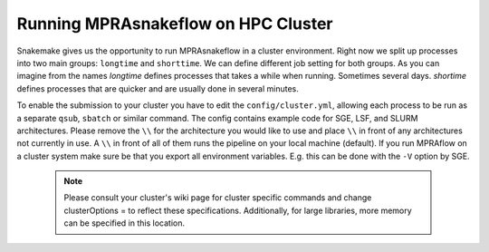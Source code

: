 .. _Cluster:

=======================================
Running MPRAsnakeflow on HPC Cluster
=======================================

Snakemake gives us the opportunity to run MPRAsnakeflow in a cluster environment. Right now we split up processes into two main groups: ``longtime`` and ``shorttime``. We can define different job setting for both groups. As you can imagine from the names `longtime` defines processes that takes a while when running. Sometimes several days. `shortime` defines processes that are quicker and are usually done in several minutes.

To enable the submission to your cluster you have to edit the ``config/cluster.yml``, allowing each process to be run as a separate ``qsub``, ``sbatch`` or similar command. The config contains example code for SGE, LSF, and SLURM architectures. Please remove the ``\\`` for the architecture you would like to use and place ``\\`` in front of any architectures not currently in use. A ``\\`` in front of all of them runs the pipeline on your local machine (default). If you run MPRAflow on a cluster system make sure be that you export all environment variables. E.g. this can be done with the ``-V`` option by SGE.

  .. note:: Please consult your cluster's wiki page for cluster specific commands and change clusterOptions = to reflect these specifications. Additionally, for large libraries, more memory can be specified in this location.
